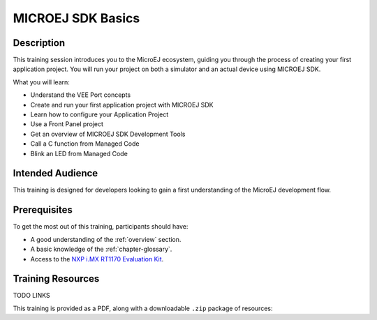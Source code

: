.. _training_sdk_basics:

==================
MICROEJ SDK Basics
==================

Description
===========

This training session introduces you to the MicroEJ ecosystem, 
guiding you through the process of creating your first application project. 
You will run your project on both a simulator and an actual device using MICROEJ SDK.

What you will learn:

- Understand the VEE Port concepts
- Create and run your first application project with MICROEJ SDK
- Learn how to configure your Application Project
- Use a Front Panel project
- Get an overview of MICROEJ SDK Development Tools
- Call a C function from Managed Code
- Blink an LED from Managed Code


Intended Audience
=================

This training is designed for developers looking to gain a first understanding of the MicroEJ 
development flow.

Prerequisites
=============

To get the most out of this training, participants should have:

- A good understanding of the :ref:`overview` section.
- A basic knowledge of the :ref:`chapter-glossary`.
- Access to the `NXP i.MX RT1170 Evaluation Kit <https://www.nxp.com/design/design-center/development-boards-and-designs/i-mx-evaluation-and-development-boards/i-mx-rt1170-evaluation-kit:MIMXRT1170-EVKB>`__.

Training Resources
==================

TODO LINKS

.. |microej_sdk_basics_nxp_rt1170_sdk6_slides| raw:: html

   <a href="https://repository.microej.com/packages/training/microej_sdk_basics/DEV-M0127-PRE-VEE_Port_and_Application_development-SDK6-NXP-i.MX%20RT1170-2.0-RC20240820.pdf" target="_blank">Slides: MICROEJ SDK Basics for NXP i.MX RT1170 Evaluation Kit</a>

.. |microej_sdk_basics_nxp_rt1170_sdk5_slides| raw:: html

   <a href="https://repository.microej.com/packages/training/microej_sdk_basics/DEV-M0127-PRE-VEE_Port_and_Application_development-SDK5-NXP-i.MX%20RT1170-1.0-RC20240820.pdf" target="_blank">Slides: MICROEJ SDK Basics for NXP i.MX RT1170 Evaluation Kit</a>

.. |microej_sdk_basics_stm32f7508_sdk5_slides| raw:: html

   <a href="https://repository.microej.com/packages/training/microej_sdk_basics/DEV-M0127-PRE-VEE_Port_and_Application_development-SDK5-STM32F7508-5.1-RC20240820.pdf" target="_blank">Slides: MICROEJ SDK Basics for STM32F7508-DK Evaluation Kit</a>

This training is provided as a PDF, along with a downloadable ``.zip`` package of resources:

.. tabs::

   .. tab:: MICROEJ SDK 5

      - |microej_sdk_basics_nxp_rt1170_sdk5_slides|
      - :download:`Resources <https://repository.microej.com/packages/training/microej_sdk_basics/gpio-foundation-library-example-sdk5_14562492.zip>`

   .. tab:: MICROEJ SDK 6
      
      - Coming soon!

..
   | Copyright 2024, MicroEJ Corp. Content in this space is free 
   for read and redistribute. Except if otherwise stated, modification 
   is subject to MicroEJ Corp prior approval.
   | MicroEJ is a trademark of MicroEJ Corp. All other trademarks and 
   copyrights are the property of their respective owners.